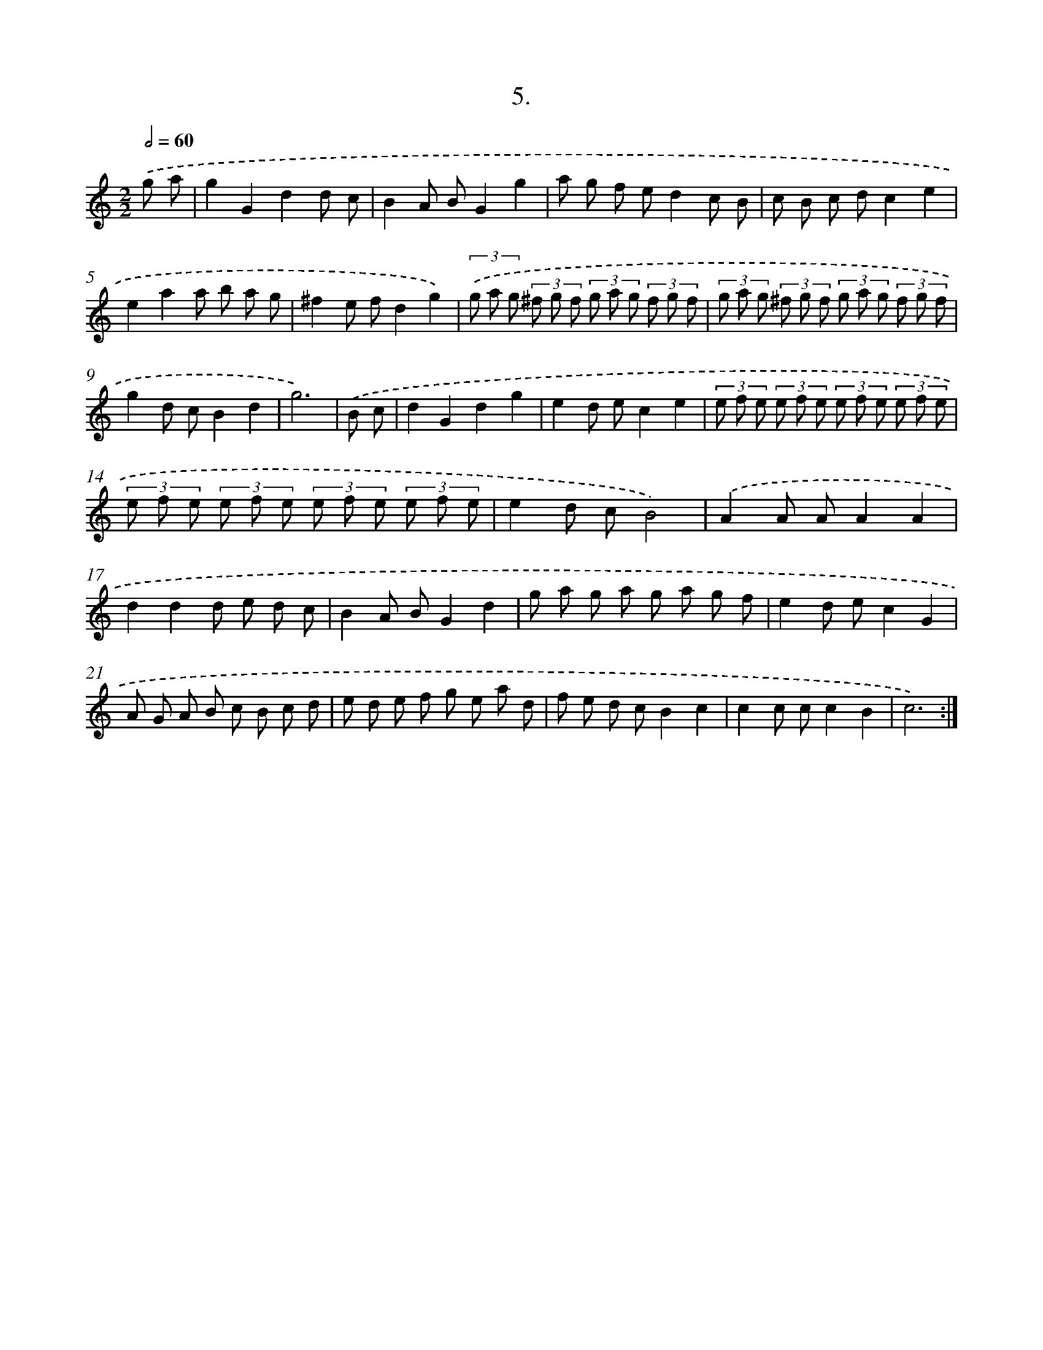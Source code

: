 X: 17612
T: 5.
%%abc-version 2.0
%%abcx-abcm2ps-target-version 5.9.1 (29 Sep 2008)
%%abc-creator hum2abc beta
%%abcx-conversion-date 2018/11/01 14:38:14
%%humdrum-veritas 3594752513
%%humdrum-veritas-data 1005825150
%%continueall 1
%%barnumbers 0
L: 1/8
M: 2/2
Q: 1/2=60
K: C clef=treble
.('g a [I:setbarnb 1]|
g2G2d2d c |
B2A BG2g2 |
a g f ed2c B |
c B c dc2e2 |
e2a2a b a g |
^f2e fd2g2) |
(3.('g a g (3^f g f (3g a g (3f g f |
(3g a g (3^f g f (3g a g (3f g f |
g2d cB2d2 |
g6) |
.('B c [I:setbarnb 11]|
d2G2d2g2 |
e2d ec2e2 |
(3e f e (3e f e (3e f e (3e f e |
(3e f e (3e f e (3e f e (3e f e |
e2d cB4) |
.('A2A AA2A2 |
d2d2d e d c |
B2A BG2d2 |
g a g a g a g f |
e2d ec2G2 |
A G A B c B c d |
e d e f g e a d |
f e d cB2c2 |
c2c cc2B2 |
c6) :|]
